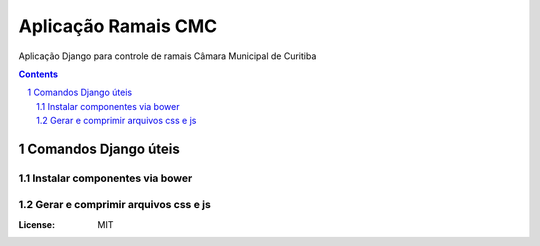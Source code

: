 Aplicação Ramais CMC
####################

Aplicação Django para controle de ramais Câmara Municipal de Curitiba

.. contents::

.. section-numbering::


Comandos Django úteis
=====================

Instalar componentes via bower
------------------------------

.. code-block:: bash
	$ python manage.py bower_install


Gerar e comprimir arquivos css e js
-----------------------------------

.. code-block:: bash
	$ python manage.py collectstatic


:License: MIT